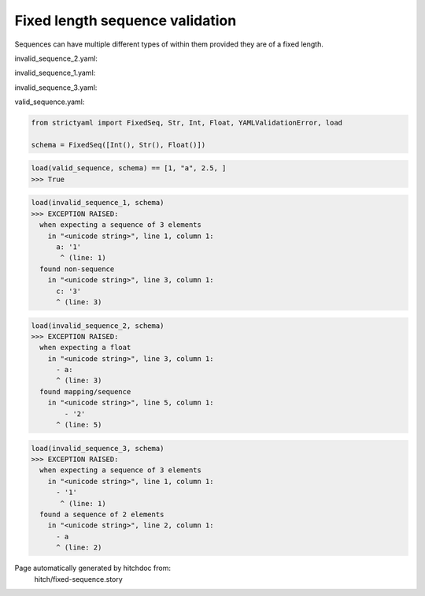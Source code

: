 Fixed length sequence validation
--------------------------------

Sequences can have multiple different types of within them
provided they are of a fixed length.




invalid_sequence_2.yaml:

.. code-block:: yaml
  - 2
  - a
  - a:
    - 1
    - 2


invalid_sequence_1.yaml:

.. code-block:: yaml
  a: 1
  b: 2
  c: 3


invalid_sequence_3.yaml:

.. code-block:: yaml
  - 1
  - a


valid_sequence.yaml:

.. code-block:: yaml
  - 1
  - a
  - 2.5

.. code-block:: python

    from strictyaml import FixedSeq, Str, Int, Float, YAMLValidationError, load
    
    schema = FixedSeq([Int(), Str(), Float()])



.. code-block:: python

    load(valid_sequence, schema) == [1, "a", 2.5, ]
    >>> True



.. code-block:: python

    load(invalid_sequence_1, schema)
    >>> EXCEPTION RAISED:
      when expecting a sequence of 3 elements
        in "<unicode string>", line 1, column 1:
          a: '1'
           ^ (line: 1)
      found non-sequence
        in "<unicode string>", line 3, column 1:
          c: '3'
          ^ (line: 3)



.. code-block:: python

    load(invalid_sequence_2, schema)
    >>> EXCEPTION RAISED:
      when expecting a float
        in "<unicode string>", line 3, column 1:
          - a:
          ^ (line: 3)
      found mapping/sequence
        in "<unicode string>", line 5, column 1:
            - '2'
          ^ (line: 5)



.. code-block:: python

    load(invalid_sequence_3, schema)
    >>> EXCEPTION RAISED:
      when expecting a sequence of 3 elements
        in "<unicode string>", line 1, column 1:
          - '1'
           ^ (line: 1)
      found a sequence of 2 elements
        in "<unicode string>", line 2, column 1:
          - a
          ^ (line: 2)


Page automatically generated by hitchdoc from:
  hitch/fixed-sequence.story
